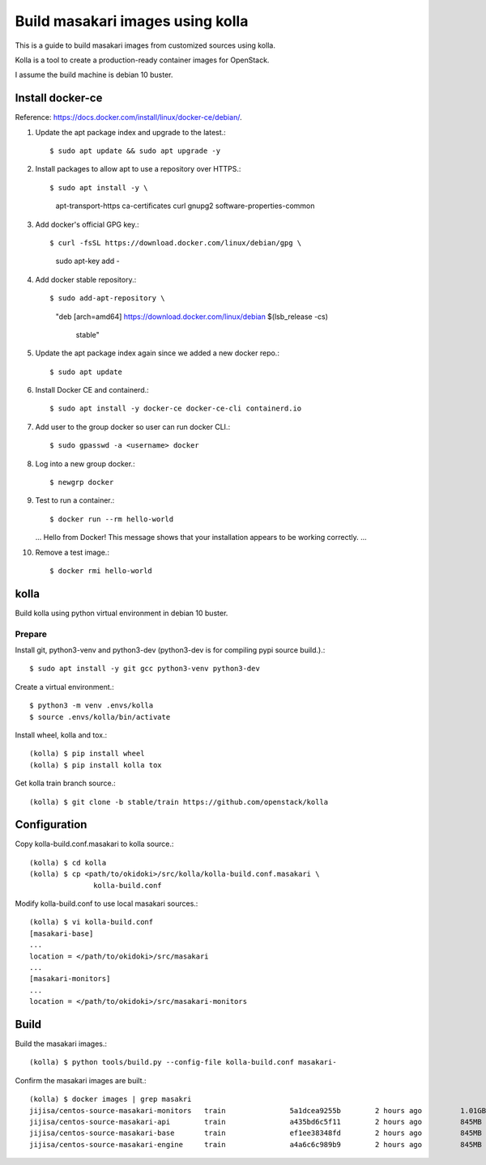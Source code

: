 Build masakari images using kolla
=====================================

This is a guide to build masakari images from customized sources using kolla.

Kolla is a tool to create a production-ready container images for OpenStack.

I assume the build machine is debian 10 buster.

Install docker-ce
------------------

Reference: https://docs.docker.com/install/linux/docker-ce/debian/.

#. Update the apt package index and upgrade to the latest.::

   $ sudo apt update && sudo apt upgrade -y

#. Install packages to allow apt to use a repository over HTTPS.::

   $ sudo apt install -y \
                    apt-transport-https \
                    ca-certificates \
                    curl \
                    gnupg2 \
                    software-properties-common

#. Add docker's official GPG key.::

   $ curl -fsSL https://download.docker.com/linux/debian/gpg \
                    | sudo apt-key add -

#. Add docker stable repository.::

   $ sudo add-apt-repository \
            "deb [arch=amd64] https://download.docker.com/linux/debian \
            $(lsb_release -cs) \
             stable"

#. Update the apt package index again since we added a new docker repo.::

   $ sudo apt update

#. Install Docker CE and containerd.::

   $ sudo apt install -y docker-ce docker-ce-cli containerd.io

#. Add user to the group docker so user can run docker CLI.::

   $ sudo gpasswd -a <username> docker

#. Log into a new group docker.::

   $ newgrp docker

#. Test to run a container.::

   $ docker run --rm hello-world
   ...
   Hello from Docker!
   This message shows that your installation appears to be working correctly.
   ...

#. Remove a test image.::

   $ docker rmi hello-world


kolla
-------

Build kolla using python virtual environment in debian 10 buster.

Prepare
++++++++

Install git, python3-venv and python3-dev (python3-dev is for compiling pypi
source build.).::

   $ sudo apt install -y git gcc python3-venv python3-dev

Create a virtual environment.::

   $ python3 -m venv .envs/kolla
   $ source .envs/kolla/bin/activate


Install wheel, kolla and tox.::

   (kolla) $ pip install wheel
   (kolla) $ pip install kolla tox

Get kolla train branch source.::

   (kolla) $ git clone -b stable/train https://github.com/openstack/kolla

Configuration
--------------

Copy kolla-build.conf.masakari to kolla source.::

   (kolla) $ cd kolla
   (kolla) $ cp <path/to/okidoki>/src/kolla/kolla-build.conf.masakari \
                  kolla-build.conf

Modify kolla-build.conf to use local masakari sources.::

   (kolla) $ vi kolla-build.conf
   [masakari-base]
   ...
   location = </path/to/okidoki>/src/masakari
   ...
   [masakari-monitors]
   ...
   location = </path/to/okidoki>/src/masakari-monitors

Build
------

Build the masakari images.::

   (kolla) $ python tools/build.py --config-file kolla-build.conf masakari-

Confirm the masakari images are built.::

   (kolla) $ docker images | grep masakri
   jijisa/centos-source-masakari-monitors   train               5a1dcea9255b        2 hours ago         1.01GB
   jijisa/centos-source-masakari-api        train               a435bd6c5f11        2 hours ago         845MB
   jijisa/centos-source-masakari-base       train               ef1ee38348fd        2 hours ago         845MB
   jijisa/centos-source-masakari-engine     train               a4a6c6c989b9        2 hours ago         845MB


